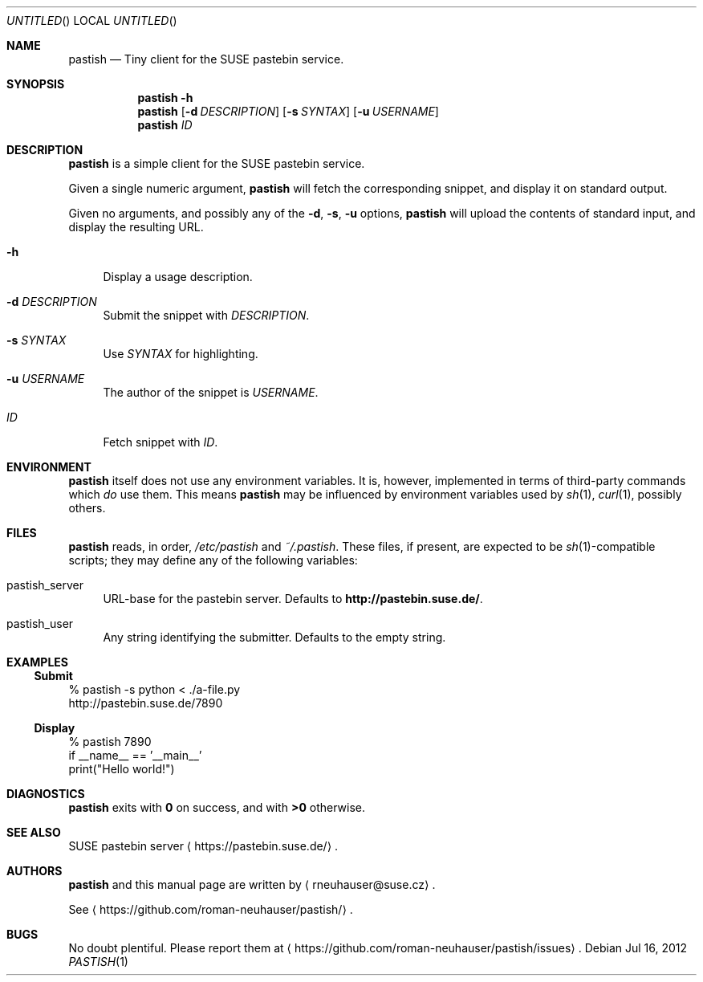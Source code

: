 .\" This document is in the public domain.
.\" vim: fdm=marker
.
.\" FRONT MATTER {{{
.Dd Jul 16, 2012
.Os
.Dt PASTISH 1
.
.Sh NAME
.Nm pastish
.Nd Tiny client for the SUSE pastebin service.
.\" FRONT MATTER }}}
.
.\" SYNOPSIS {{{
.Sh SYNOPSIS
.Nm
.Fl h
.Nm
.Op Fl d Ar DESCRIPTION
.Op Fl s Ar SYNTAX
.Op Fl u Ar USERNAME
.Nm
.Ar ID
.\" SYNOPSIS }}}
.
.\" DESCRIPTION {{{
.Sh DESCRIPTION
.Nm
is a simple client for the SUSE pastebin service.
.Pp
Given a single numeric argument,
.Nm
will fetch the corresponding snippet, and display it
on standard output.
.Pp
Given no arguments, and possibly any of the
.Fl d , s , u
options,
.Nm
will upload the contents of standard input,
and display the resulting URL.
.
.Pp
.
.Bl -tag -width "xx"
.It Fl h
Display a usage description.
.
.It Fl d Ar DESCRIPTION
Submit the snippet with
.Ar DESCRIPTION .
.
.It Fl s Ar SYNTAX
Use
.Ar SYNTAX
for highlighting.
.
.It Fl u Ar USERNAME
The author of the snippet is
.Ar USERNAME .
.
.It Ar ID
Fetch snippet with
.Ar ID .
.El
.
.\" DESCRIPTION }}}
.\" .Sh IMPLEMENTATION NOTES
.\" ENVIRONMENT {{{
.Sh ENVIRONMENT
.Nm
itself does not use any environment variables.
It is, however, implemented in terms of third-party commands
which
.Em do
use them.
This means
.Nm
may be influenced by environment variables used by
.Xr sh 1 ,
.Xr curl 1  ,
possibly others.
.\" ENVIRONMENT }}}
.\" FILES {{{
.Sh FILES
.Nm
reads, in order,
.Pa /etc/pastish
and
.Pa ~/.pastish .
These files, if present, are expected to be
.Xr sh 1 Ns - Ns compatible
scripts;
they may define any of the following variables:
.
.Bl -tag -width "xx"
.It pastish_server
URL-base for the pastebin server.
Defaults to
.Li http://pastebin.suse.de/ .
.It pastish_user
Any string identifying the submitter.
Defaults to the empty string.
.El
.\" FILES }}}
.\" EXAMPLES {{{
.Sh EXAMPLES
.Ss Submit
.Bd -literal
% pastish -s python < ./a-file.py
http://pastebin.suse.de/7890
.Ed
.Ss Display
.Bd -literal
% pastish 7890
if __name__ == '__main__'
  print("Hello world!")
.Ed
.\" EXAMPLES }}}
.\" DIAGNOSTICS {{{
.Sh DIAGNOSTICS
.Nm
exits with
.Li 0
on success, and with
.Li >0
otherwise.
.\" DIAGNOSTICS }}}
.\" .Sh COMPATIBILITY
.\" SEE ALSO {{{
.Sh SEE ALSO
SUSE pastebin server
.Aq https://pastebin.suse.de/ .
.\" SEE ALSO }}}
.\" .Sh STANDARDS
.\" .Sh HISTORY
.\" AUTHORS {{{
.Sh AUTHORS
.
.Nm
and this manual page are written by
.Aq rneuhauser@suse.cz .
.Pp
See
.Aq https://github.com/roman-neuhauser/pastish/ .
.\" AUTHORS }}}
.\" BUGS {{{
.Sh BUGS
No doubt plentiful.
Please report them at
.Aq https://github.com/roman-neuhauser/pastish/issues .
.\" BUGS }}}
